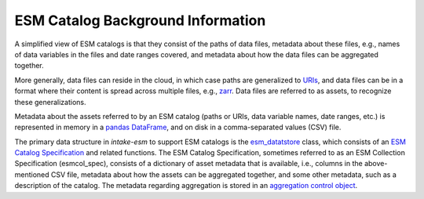 ==================================
ESM Catalog Background Information
==================================

A simplified view of ESM catalogs is that they consist of the paths of
data files, metadata about these files, e.g., names of data variables in
the files and date ranges covered, and metadata about how the data files
can be aggregated together.

More generally, data files can reside in the cloud, in which case paths
are generalized to `URIs
<https://en.wikipedia.org/wiki/Uniform_Resource_Identifier>`_, and data
files can be in a format where their content is spread across multiple
files, e.g., `zarr <https://zarr.readthedocs.io/>`_.
Data files are referred to as assets, to recognize these generalizations.

Metadata about the assets referred to by an ESM catalog (paths or URIs,
data variable names, date ranges, etc.) is represented in memory in a
`pandas <https://pandas.pydata.org/>`_ `DataFrame
<https://pandas.pydata.org/docs/reference/api/pandas.DataFrame.html>`_,
and on disk in a comma-separated values (CSV) file.

The primary data structure in `intake-esm` to support ESM catalogs is
the `esm_datatstore
<https://intake-esm.readthedocs.io/en/stable/reference/api.html>`_ class,
which consists of an `ESM Catalog Specification
<https://intake-esm.readthedocs.io/en/stable/reference/esm-catalog-spec.html>`_
and related functions.
The ESM Catalog Specification, sometimes referred to as an ESM Collection
Specification (esmcol_spec), consists of a dictionary of asset metadata
that is available, i.e., columns in the above-mentioned CSV file, metadata
about how the assets can be aggregated together, and some other metadata,
such as a description of the catalog.
The metadata regarding aggregation is stored in an `aggregation control object
<https://intake-esm.readthedocs.io/en/stable/reference/esm-catalog-spec.html#aggregation-control-object>`_.